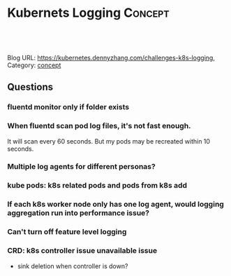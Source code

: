 * Kubernets Logging                                              :Concept:
:PROPERTIES:
:type:     logging
:END:

#+BEGIN_HTML
<a href="https://github.com/dennyzhang/challenges-k8s-logging"><img align="right" width="200" height="183" src="https://www.dennyzhang.com/wp-content/uploads/denny/watermark/github.png" /></a>

<div id="the whole thing" style="overflow: hidden;">
<div style="float: left; padding: 5px"> <a href="https://www.linkedin.com/in/dennyzhang001"><img src="https://www.dennyzhang.com/wp-content/uploads/sns/linkedin.png" alt="linkedin" /></a></div>
<div style="float: left; padding: 5px"><a href="https://github.com/dennyzhang"><img src="https://www.dennyzhang.com/wp-content/uploads/sns/github.png" alt="github" /></a></div>
<div style="float: left; padding: 5px"><a href="https://www.dennyzhang.com/slack" target="_blank" rel="nofollow"><img src="https://slack.dennyzhang.com/badge.svg" alt="slack"/></a></div>
</div>

<br/><br/>
<a href="http://makeapullrequest.com" target="_blank" rel="nofollow"><img src="https://img.shields.io/badge/PRs-welcome-brightgreen.svg" alt="PRs Welcome"/></a>
#+END_HTML

Blog URL: https://kubernetes.dennyzhang.com/challenges-k8s-logging, Category: [[https://kubernetes.dennyzhang.com/category/concept][concept]]

** Questions
*** fluentd monitor only if folder exists
*** When fluentd scan pod log files, it's not fast enough.
It will scan every 60 seconds. But my pods may be recreated within 10 seconds.
*** Multiple log agents for different personas?
*** kube pods: k8s related pods and pods from k8s add
*** If each k8s worker node only has one log agent, would logging aggregation run into performance issue?
*** Can't turn off feature level logging
*** CRD: k8s controller issue unavailable issue
- sink deletion when controller is down?
* org-mode configuration                                           :noexport:
#+STARTUP: overview customtime noalign logdone showall
#+DESCRIPTION: 
#+KEYWORDS: 
#+AUTHOR: Denny Zhang
#+EMAIL:  denny@dennyzhang.com
#+TAGS: noexport(n)
#+PRIORITIES: A D C
#+OPTIONS:   H:3 num:t toc:nil \n:nil @:t ::t |:t ^:t -:t f:t *:t <:t
#+OPTIONS:   TeX:t LaTeX:nil skip:nil d:nil todo:t pri:nil tags:not-in-toc
#+EXPORT_EXCLUDE_TAGS: exclude noexport
#+SEQ_TODO: TODO HALF ASSIGN | DONE BYPASS DELEGATE CANCELED DEFERRED
#+LINK_UP:   
#+LINK_HOME: 
* DONE mac syslog rfc5424                                          :noexport:
  CLOSED: [2018-07-19 Thu 16:30]
https://gist.github.com/darconeous/1b3aee893536c1de2401
https://stackoverflow.com/questions/380172/reading-syslog-output-on-a-mac

https://docs.fluentd.org/v1.0/articles/in_syslog
https://stackify.com/syslog-101/

<16>1 2017-02-28T12:00:00.009Z 192.168.0.1 fluentd - - - Hello!
* TODO openshift logging: https://docs.openshift.com/container-platform/3.11/install_config/aggregate_logging.html :noexport:
* 日志系统 -- Logging                                    :noexport:IMPORTANT:
我们通常使用的日志库（如log4j等），将日志基本分为以下几类（从低到高）：

| Level | Summary                                                                                                                  |
|-------+--------------------------------------------------------------------------------------------------------------------------|
| TRACE | The TRACE Level designates finer-grained informational events than the DEBUG                                             |
| DEBUG | The DEBUG Level designates fine-grained informational events that are most useful to debug an application.               |
| INFO  | The INFO level designates informational messages that highlight the progress of the application at coarse-grained level. |
| WARN  | The WARN level designates potentially harmful situations.                                                                |
| ERROR | The ERROR level designates error events that might still allow the application to continue running.                      |
| FATAL | The FATAL level designates very severe error events that will presumably lead the application to abort.                  |

#+begin_example
  典型的日志系统需具备三个基本组件,分别为agent(封装数据源,将数据源中的数据发送给
  collector),collector(接收多个 agent的数据,并进行汇总后导入后端的store中),store(中
  央存储系统,应该具有可扩展性和可靠性,应该支持当前非常流行的HDFS)。

  传统的日志分析系统提供了一种离线处理日志信息的可扩展方案,但若要进行实时处理,通常会有较
  大延迟。而现有的消(队列)系统能够很好的处理实时或者近似实时的应用,但未处理的数据通常不
  会写到磁盘上
#+end_example
** [#A] Scribe - facebook开源的日志收集系统
#+begin_example
   Scribe是对一个使用非阻断C++服务器的thrift服务的实现.

   它最重要的特点是容错性好。当后端的存储系统crash时,scribe会将数据写到本地磁盘上,当存储系统恢复正常后,scribe将日志重新加载到存储系统中。

   scribe支持非常多的store,包括file(文件),buffer(双层存储,一个主储存,一个副存储),network(另一个scribe服务器),bucket(包含多个 store,通过hash的将数据存到不同store中),null(忽略数据),thriftfile(写到一个Thrift TFileTransport文件中)和multi(把数据同时存放到不同store中)。

   Attempts to store messages and returns true if successful.
   On failure, returns false and messages contains any un-processed messages
#+end_example
*** [概念] category: 是对预期目标信息的高层次描述
Scribe的独特之处是客户端日志实例包含两个字符串:类别和信息(a category and a message).
类别(category)是对预期目标信息的高层次描述,可以在Scribe服务器中进行配置,这样就允许我们可以通过更改配置文件的方式转移数据而不需要更改代码.
*** 代码解析
    store.cpp来存储消息
# --8<-------------------------- §separator§ ------------------------>8--
struct LogEntry
{
  1:  string category,
  2:  string message
}
# --8<-------------------------- §separator§ ------------------------>8--
*** TODO scribe_server.h: class scribeHandler : virtual public scribe::thrift::scribeIf, 这里scribeIf是什么接口
*** [概念] buckets
**** complicated configuration file                                :noexport:
##  Copyright (c) 2007-2008 Facebook
##
##  Licensed under the Apache License, Version 2.0 (the "License");
##  you may not use this file except in compliance with the License.
##  You may obtain a copy of the License at
##
##      http://www.apache.org/licenses/LICENSE-2.0
##
##  Unless required by applicable law or agreed to in writing, software
##  distributed under the License is distributed on an "AS IS" BASIS,
##  WITHOUT WARRANTIES OR CONDITIONS OF ANY KIND, either express or implied.
##  See the License for the specific language governing permissions and
##  limitations under the License.
##
## See accompanying file LICENSE or visit the Scribe site at:
## http://developers.facebook.com/scribe/

##
## Sample Scribe configuration
##

# This file configures Scribe to listen for messages on port 1463 and write
# them to /tmp/scribetest
#
# This configuration also tells Scribe to discard messages with a category
# that begins with 'ignore'.
#
# If the message category is 'bucket_me', Scribe will hash this message to
# 1 of 5 buckets.

port=1463
max_msg_per_second=2000000
check_interval=3

# IGNORE* - discards messages for categories that begin with 'ignore'
<store>
category=ignore*
type=null
</store>

# BUCKET_ME - write 'bucket_me' messages to 1 of 5 subdirectories
<store>
category=bucket_me
type=buffer

target_write_size=20480
max_write_interval=1
buffer_send_rate=2
retry_interval=30
retry_interval_range=10

<primary>
type=bucket
num_buckets=5
bucket_subdir=bucket
bucket_type=key_hash
delimiter=58
# This will hash based on the part of the message before the first ':' (char(58))

<bucket>
type=file
fs_type=std
file_path=/tmp/scribetest
base_filename=bucket_me
max_size=10000
</bucket>
</primary>

<secondary>
type=file
fs_type=std
file_path=/tmp
base_filename=bucket_me
max_size=30000
</secondary>
</store>

# DEFAULT - write all other categories to /tmp/scribetest
<store>
category=default
type=buffer

target_write_size=20480
max_write_interval=1
buffer_send_rate=2
retry_interval=30
retry_interval_range=10

<primary>
type=file
fs_type=std
file_path=/tmp/scribetest
base_filename=thisisoverwritten
max_size=1000000
</primary>

<secondary>
type=file
fs_type=std
file_path=/tmp
base_filename=thisisoverwritten
max_size=3000000
</secondary>
</store>
*** DONE [#A] scribe在系统恢复时, 如何重新加载到存储系统          :Important:
    CLOSED: [2011-09-29 Thu 16:33]
/tmp/scribe/scribe/src/store_queue.cpp: void StoreQueue::threadMember()
#+begin_src c++
    // handle messages if stopping, enough time has passed, or queue is large
    //
    if (stop ||
        (this_loop - last_handle_messages >= maxWriteInterval) ||
        msgQueueSize >= targetWriteSize) {

      if (failedMessages) {
        // process any messages we were not able to process last time
        messages = failedMessages;
        failedMessages = boost::shared_ptr<logentry_vector_t>();
      } else if (msgQueueSize > 0) {
        // process message in queue
        messages = msgQueue;
        msgQueue = boost::shared_ptr<logentry_vector_t>(new logentry_vector_t);
        msgQueueSize = 0;
      }

      // reset timer
      last_handle_messages = this_loop;
    }

    pthread_mutex_unlock(&msgMutex);

    if (messages) {
      if (!store->handleMessages(messages)) {
        // Store could not handle these messages
        processFailedMessages(messages);
      }
      store->flush();
    }

    if (!stop) {
      // set timeout to when we need to handle messages or do a periodic check
      abs_timeout.tv_sec = min(last_periodic_check + checkPeriod,
          last_handle_messages + maxWriteInterval);
      abs_timeout.tv_nsec = 0;

      // wait until there's some work to do or we timeout
      pthread_mutex_lock(&hasWorkMutex);
      if (!hasWork) {
	pthread_cond_timedwait(&hasWorkCond, &hasWorkMutex, &abs_timeout);
      }
      hasWork = false;
      pthread_mutex_unlock(&hasWorkMutex);
    }
#+end_src
*** DONE 如果写log失败, store.cpp会去掉已经写好的消息, 同时返回失败。 由此, 用户重试即可
    CLOSED: [2011-09-29 Thu 15:32]
*** scribe的架构比较简单,主要包括三部分,分别为scribe agent, scribe和存储系统
#+begin_example
(1) scribe agent

scribe agent实际上是一个thrift client。 向scribe发送数据的唯一方法是使用thrift client,
scribe内部定义了一个thrift接口,用户使用该接口将数据发送给server。

(2) scribe

scribe接收到thrift client发送过来的数据,根据配置文件,将不同topic的数据发送给不同的对象。
scribe提供了各种各样的store,如 file, HDFS等,scribe可将数据加载到这些store中。

(3) 存储系统

存储系统实际上就是scribe中的store,当前scribe支持非常多的store,包括file(文件),
buffer(双层存储,一个主储存,一个副存储),network(另一个scribe服务器),bucket(包含多个
store,通过hash的将数据存到不同store中),null(忽略数据),thriftfile(写到一个Thrift
TFileTransport文件中)和multi(把数据同时存放到不同store中)。
#+end_example
*** useful link
    http://hi.baidu.com/feifeilee/blog/item/26452ffaab9f24384e4aea00.html\\
    Installing Facebook Scribe on Fedora 8【转】_大笨鸟的天空_百度空间
    http://blog.csdn.net/amuseme_lu/article/details/6328013\\
    Facebook Scribe介绍 - lemo的专栏 - 博客频道 - CSDN.NET
    https://github.com/facebook/scribe/
    Scribe - GitHub
** Chukwa - Apache的日志系统
*** Chukwa中主要有3种角色,分别为：adaptor,agent,collector。
    http://dongxicheng.org/search-engine/log-systems/\\

(1) Adaptor 数据源

可封装其他数据源,如file,unix命令行工具等

目前可用的数据源有：hadoop logs,应用程序度量数据,系统参数数据(如linux cpu使用流率)。

(2) HDFS 存储系统

Chukwa采用了HDFS作为存储系统。HDFS的设计初衷是支持大文件存储和小并发高速写的应用场景,而日志系统的特点恰好相反,它需支持高并发低速率的写和大量小文件的存储。需要注意的是,直接写到HDFS上的小文件是不可见的,直到关闭文件,另外,HDFS不支持文件重新打开。

(3) Collector和Agent

为了克服(2)中的问题,增加了agent和collector阶段。

Agent的作用：给adaptor提供各种服务,包括：启动和关闭adaptor,将数据通过HTTP传递给Collector;定期记录adaptor状态,以便crash后恢复。

Collector的作用：对多个数据源发过来的数据进行合并,然后加载到HDFS中;隐藏HDFS实现的细节,如,HDFS版本更换后,只需修改collector即可。

(4) Demux和achieving

直接支持利用MapReduce处理数据。它内置了两个mapreduce作业,分别用于获取data和将data转化为结构化的log。存储到data store(可以是数据库或者HDFS等)中。
** LinkedIn的Kafka
#+begin_example
Kafka是2010年12月份开源的项目,采用scala语言编写,使用了多种效率优化机制,整体架构比较新颖(push/pull),更适合异构集群。

Kafka实际上是一个消息发布订阅系统。 producer向某个topic发布消息,而consumer订阅某个topic的消息,进而一旦有新的关于某个topic的消息,broker会传递给订阅它的所有consumer。

使用了zookeeper进行负载均衡。

在Kafka上,有两个原因可能导致低效：1)太多的网络请求 2)过多的字节拷贝。
#+end_example
*** 设计目标
(1)数据在磁盘上存取代价为O(1)。一般数据在磁盘上是使用BTree存储的,存取代价为O(lgn)。

(2)高吞吐率。即使在普通的节点上每秒钟也能处理成百上千的message。

(3)显式分布式,即所有的producer、broker和consumer都会有多个,均为分布式的。

(4)支持数据并行加载到Hadoop中。
*** Kafka中主要有三种角色,分别为producer,broker和consumer。
#+begin_example
    http://dongxicheng.org/search-engine/log-systems/\\

(1) Producer

Producer的任务是向broker发送数据。Kafka提供了两种producer接口,一种是low_level接口,使用该接口会向特定的broker的某个topic下的某个partition发送数据;另一种那个是high level接口,该接口支持同步/异步发送数据,基于zookeeper的broker自动识别和负载均衡(基于Partitioner)。

其中,基于zookeeper的broker自动识别值得一说。producer可以通过zookeeper获取可用的broker列表,也可以在zookeeper中注册listener,该listener在以下情况下会被唤醒：

a．添加一个broker

b．删除一个broker

c．注册新的topic

d．broker注册已存在的topic

当producer得知以上时间时,可根据需要采取一定的行动。

(2) Broker

Broker采取了多种策略提高数据处理效率,包括sendfile和zero copy等技术。

(3) Consumer

consumer的作用是将日志信息加载到中央存储系统上。kafka提供了两种consumer接口,一种是low level的,它维护到某一个broker的连接,并且这个连接是无状态的,即,每次从broker上pull数据时,都要告诉broker数据的偏移量。另一种是high-level 接口,它隐藏了broker的细节,允许consumer从broker上push数据而不必关心网络拓扑结构。更重要的是,对于大部分日志系统而言,consumer已经获取的数据信息都由broker保存,而在kafka中,由consumer自己维护所取数据信息。
#+end_example
*** useful link
    http://dongxicheng.org/search-engine/kafka/\\
    消息系统Kafka介绍 | 董的博客
** Cloudera的Flume
#+begin_example
   http://dongxicheng.org/search-engine/log-systems/\\

Flume是cloudera于2009年7月开源的日志系统。它内置的各种组件非常齐全,用户几乎不必进行任何额外开发即可使用。

Flume提供了三种级别的可靠性保障,从强到弱依次分别为：end-to-end(收到数据agent首先将event写到磁盘上,当数据传送成功后,再删除;如果数据发送失败,可以重新发送。),Store on failure(这也是scribe采用的策略,当数据接收方crash时,将数据写到本地,待恢复后,继续发送),Best effort(数据发送到接收方后,不会进行确认)。
#+end_example
